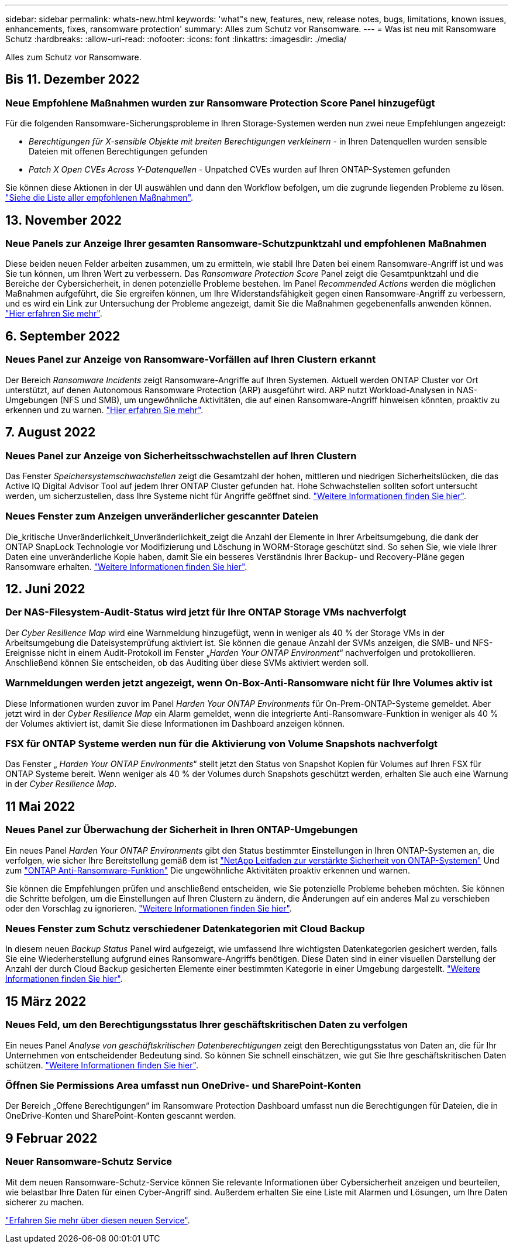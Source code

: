 ---
sidebar: sidebar 
permalink: whats-new.html 
keywords: 'what"s new, features, new, release notes, bugs, limitations, known issues, enhancements, fixes, ransomware protection' 
summary: Alles zum Schutz vor Ransomware. 
---
= Was ist neu mit Ransomware Schutz
:hardbreaks:
:allow-uri-read: 
:nofooter: 
:icons: font
:linkattrs: 
:imagesdir: ./media/


[role="lead"]
Alles zum Schutz vor Ransomware.



== Bis 11. Dezember 2022



=== Neue Empfohlene Maßnahmen wurden zur Ransomware Protection Score Panel hinzugefügt

Für die folgenden Ransomware-Sicherungsprobleme in Ihren Storage-Systemen werden nun zwei neue Empfehlungen angezeigt:

* _Berechtigungen für X-sensible Objekte mit breiten Berechtigungen verkleinern_ - in Ihren Datenquellen wurden sensible Dateien mit offenen Berechtigungen gefunden
* _Patch X Open CVEs Across Y-Datenquellen_ - Unpatched CVEs wurden auf Ihren ONTAP-Systemen gefunden


Sie können diese Aktionen in der UI auswählen und dann den Workflow befolgen, um die zugrunde liegenden Probleme zu lösen. https://docs.netapp.com/us-en/cloud-manager-ransomware/task-analyze-ransomware-data.html#list-of-recommended-actions["Siehe die Liste aller empfohlenen Maßnahmen"].



== 13. November 2022



=== Neue Panels zur Anzeige Ihrer gesamten Ransomware-Schutzpunktzahl und empfohlenen Maßnahmen

Diese beiden neuen Felder arbeiten zusammen, um zu ermitteln, wie stabil Ihre Daten bei einem Ransomware-Angriff ist und was Sie tun können, um Ihren Wert zu verbessern. Das _Ransomware Protection Score_ Panel zeigt die Gesamtpunktzahl und die Bereiche der Cybersicherheit, in denen potenzielle Probleme bestehen. Im Panel _Recommended Actions_ werden die möglichen Maßnahmen aufgeführt, die Sie ergreifen können, um Ihre Widerstandsfähigkeit gegen einen Ransomware-Angriff zu verbessern, und es wird ein Link zur Untersuchung der Probleme angezeigt, damit Sie die Maßnahmen gegebenenfalls anwenden können. https://docs.netapp.com/us-en/cloud-manager-ransomware/task-analyze-ransomware-data.html#ransomware-protection-score-and-recommended-actions["Hier erfahren Sie mehr"^].



== 6. September 2022



=== Neues Panel zur Anzeige von Ransomware-Vorfällen auf Ihren Clustern erkannt

Der Bereich _Ransomware Incidents_ zeigt Ransomware-Angriffe auf Ihren Systemen. Aktuell werden ONTAP Cluster vor Ort unterstützt, auf denen Autonomous Ransomware Protection (ARP) ausgeführt wird. ARP nutzt Workload-Analysen in NAS-Umgebungen (NFS und SMB), um ungewöhnliche Aktivitäten, die auf einen Ransomware-Angriff hinweisen könnten, proaktiv zu erkennen und zu warnen. https://docs.netapp.com/us-en/cloud-manager-ransomware/task-analyze-ransomware-data.html#ransomware-incidents-detected-on-your-systems["Hier erfahren Sie mehr"^].



== 7. August 2022



=== Neues Panel zur Anzeige von Sicherheitsschwachstellen auf Ihren Clustern

Das Fenster _Speichersystemschwachstellen_ zeigt die Gesamtzahl der hohen, mittleren und niedrigen Sicherheitslücken, die das Active IQ Digital Advisor Tool auf jedem Ihrer ONTAP Cluster gefunden hat. Hohe Schwachstellen sollten sofort untersucht werden, um sicherzustellen, dass Ihre Systeme nicht für Angriffe geöffnet sind. https://docs.netapp.com/us-en/cloud-manager-ransomware/task-analyze-ransomware-data.html#storage-system-vulnerabilities["Weitere Informationen finden Sie hier"^].



=== Neues Fenster zum Anzeigen unveränderlicher gescannter Dateien

Die_kritische Unveränderlichkeit_Unveränderlichkeit_zeigt die Anzahl der Elemente in Ihrer Arbeitsumgebung, die dank der ONTAP SnapLock Technologie vor Modifizierung und Löschung in WORM-Storage geschützt sind. So sehen Sie, wie viele Ihrer Daten eine unveränderliche Kopie haben, damit Sie ein besseres Verständnis Ihrer Backup- und Recovery-Pläne gegen Ransomware erhalten. https://docs.netapp.com/us-en/cloud-manager-ransomware/task-analyze-ransomware-data.html#data-in-your-volumes-that-are-being-protected-using-snaplock["Weitere Informationen finden Sie hier"^].



== 12. Juni 2022



=== Der NAS-Filesystem-Audit-Status wird jetzt für Ihre ONTAP Storage VMs nachverfolgt

Der _Cyber Resilience Map_ wird eine Warnmeldung hinzugefügt, wenn in weniger als 40 % der Storage VMs in der Arbeitsumgebung die Dateisystemprüfung aktiviert ist. Sie können die genaue Anzahl der SVMs anzeigen, die SMB- und NFS-Ereignisse nicht in einem Audit-Protokoll im Fenster „_Harden Your ONTAP Environment_“ nachverfolgen und protokollieren. Anschließend können Sie entscheiden, ob das Auditing über diese SVMs aktiviert werden soll.



=== Warnmeldungen werden jetzt angezeigt, wenn On-Box-Anti-Ransomware nicht für Ihre Volumes aktiv ist

Diese Informationen wurden zuvor im Panel _Harden Your ONTAP Environments_ für On-Prem-ONTAP-Systeme gemeldet. Aber jetzt wird in der _Cyber Resilience Map_ ein Alarm gemeldet, wenn die integrierte Anti-Ransomware-Funktion in weniger als 40 % der Volumes aktiviert ist, damit Sie diese Informationen im Dashboard anzeigen können.



=== FSX für ONTAP Systeme werden nun für die Aktivierung von Volume Snapshots nachverfolgt

Das Fenster „ _Harden Your ONTAP Environments_“ stellt jetzt den Status von Snapshot Kopien für Volumes auf Ihren FSX für ONTAP Systeme bereit. Wenn weniger als 40 % der Volumes durch Snapshots geschützt werden, erhalten Sie auch eine Warnung in der _Cyber Resilience Map_.



== 11 Mai 2022



=== Neues Panel zur Überwachung der Sicherheit in Ihren ONTAP-Umgebungen

Ein neues Panel _Harden Your ONTAP Environments_ gibt den Status bestimmter Einstellungen in Ihren ONTAP-Systemen an, die verfolgen, wie sicher Ihre Bereitstellung gemäß dem ist https://www.netapp.com/pdf.html?item=/media/10674-tr4569.pdf["NetApp Leitfaden zur verstärkte Sicherheit von ONTAP-Systemen"^] Und zum https://docs.netapp.com/us-en/ontap/anti-ransomware/index.html["ONTAP Anti-Ransomware-Funktion"^] Die ungewöhnliche Aktivitäten proaktiv erkennen und warnen.

Sie können die Empfehlungen prüfen und anschließend entscheiden, wie Sie potenzielle Probleme beheben möchten. Sie können die Schritte befolgen, um die Einstellungen auf Ihren Clustern zu ändern, die Änderungen auf ein anderes Mal zu verschieben oder den Vorschlag zu ignorieren. https://docs.netapp.com/us-en/cloud-manager-ransomware/task-analyze-ransomware-data.html#status-of-ontap-systems-hardening["Weitere Informationen finden Sie hier"].



=== Neues Fenster zum Schutz verschiedener Datenkategorien mit Cloud Backup

In diesem neuen _Backup Status_ Panel wird aufgezeigt, wie umfassend Ihre wichtigsten Datenkategorien gesichert werden, falls Sie eine Wiederherstellung aufgrund eines Ransomware-Angriffs benötigen. Diese Daten sind in einer visuellen Darstellung der Anzahl der durch Cloud Backup gesicherten Elemente einer bestimmten Kategorie in einer Umgebung dargestellt. https://docs.netapp.com/us-en/cloud-manager-ransomware/task-analyze-ransomware-data.html#backup-status-of-your-critical-business-data["Weitere Informationen finden Sie hier"].



== 15 März 2022



=== Neues Feld, um den Berechtigungsstatus Ihrer geschäftskritischen Daten zu verfolgen

Ein neues Panel _Analyse von geschäftskritischen Datenberechtigungen_ zeigt den Berechtigungsstatus von Daten an, die für Ihr Unternehmen von entscheidender Bedeutung sind. So können Sie schnell einschätzen, wie gut Sie Ihre geschäftskritischen Daten schützen. https://docs.netapp.com/us-en/cloud-manager-ransomware/task-analyze-ransomware-data.html#status-of-permissions-on-your-critical-business-data["Weitere Informationen finden Sie hier"].



=== Öffnen Sie Permissions Area umfasst nun OneDrive- und SharePoint-Konten

Der Bereich „Offene Berechtigungen“ im Ransomware Protection Dashboard umfasst nun die Berechtigungen für Dateien, die in OneDrive-Konten und SharePoint-Konten gescannt werden.



== 9 Februar 2022



=== Neuer Ransomware-Schutz Service

Mit dem neuen Ransomware-Schutz-Service können Sie relevante Informationen über Cybersicherheit anzeigen und beurteilen, wie belastbar Ihre Daten für einen Cyber-Angriff sind. Außerdem erhalten Sie eine Liste mit Alarmen und Lösungen, um Ihre Daten sicherer zu machen.

link:concept-ransomware-protection.html["Erfahren Sie mehr über diesen neuen Service"].
